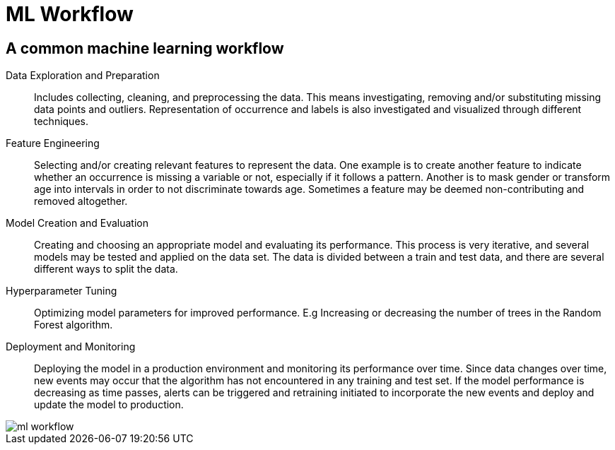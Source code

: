 = ML Workflow

== A common machine learning workflow

Data Exploration and Preparation::
Includes collecting, cleaning, and preprocessing the data. This means investigating, removing and/or substituting missing data points and outliers. Representation of occurrence and labels is also investigated and visualized through different techniques.

Feature Engineering::
Selecting and/or creating relevant features to represent the data. One example is to create another feature to indicate whether an occurrence is missing a variable or not, especially if it follows a pattern. Another is to mask gender or transform age into intervals in order to not discriminate towards age. Sometimes a feature may be deemed non-contributing and removed altogether.

Model Creation and Evaluation::
Creating and choosing an appropriate model and evaluating its performance. This process is very iterative, and several models may be tested and applied on the data set. The data is divided between a train and test data, and there are several different ways to split the data.

Hyperparameter Tuning::
Optimizing model parameters for improved performance. E.g Increasing or decreasing the number of trees in the Random Forest algorithm.

Deployment and Monitoring::
Deploying the model in a production environment and monitoring its performance over time. Since data changes over time, new events may occur that the algorithm has not encountered in any training and test set. If the model performance is decreasing as time passes, alerts can be triggered and retraining initiated to incorporate the new events and deploy and update the model to production.

image::ml-workflow.png[align="center"]
// Can we give a name to this diagram?
